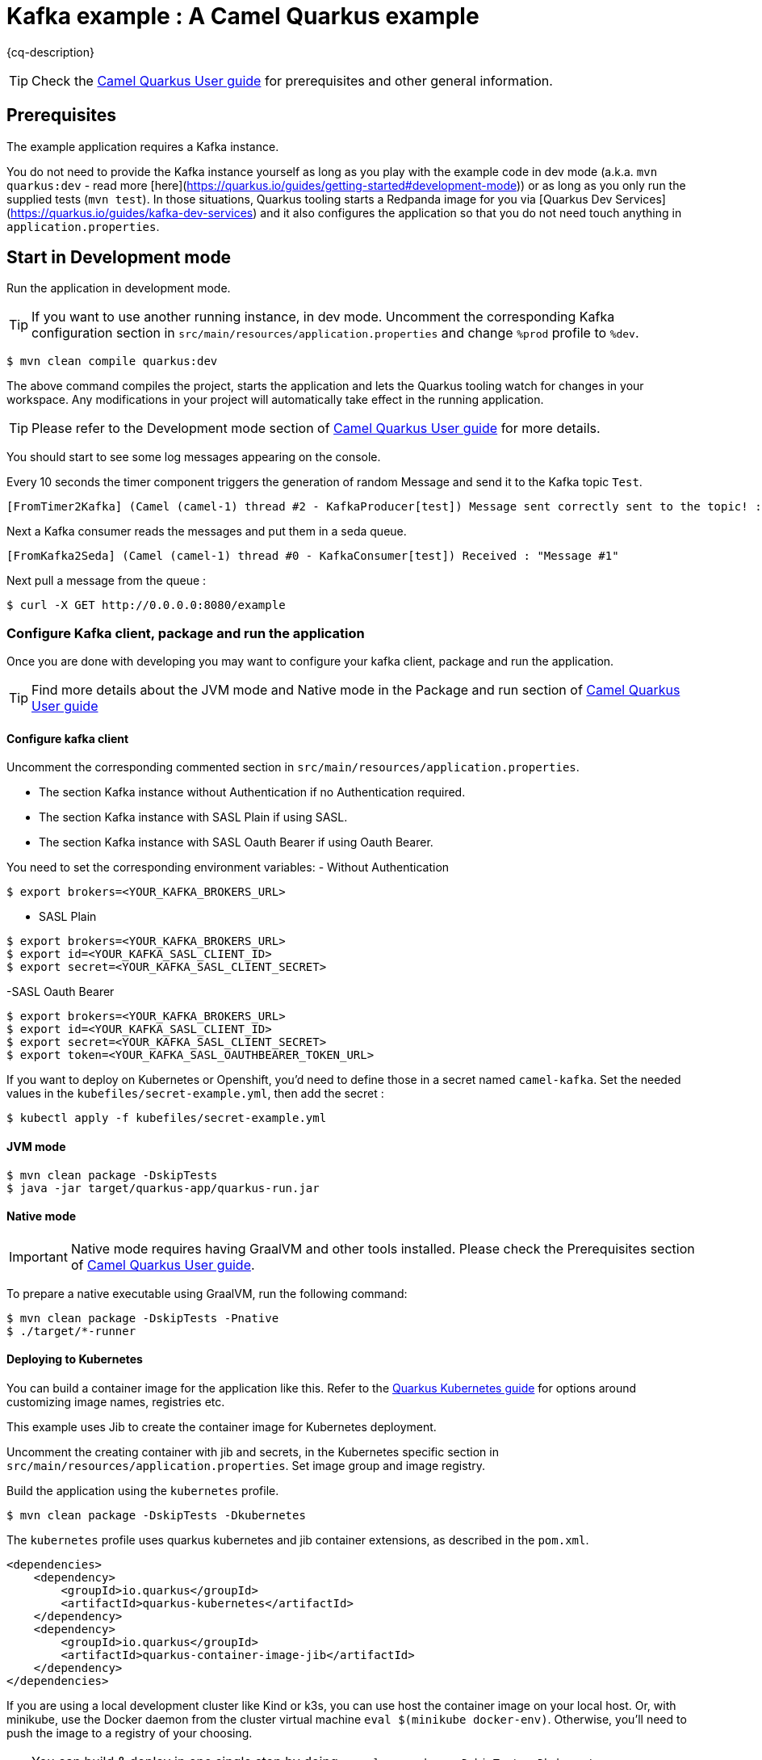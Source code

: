= Kafka example : A Camel Quarkus example
:cq-example-description: An example that shows how to produce and consume messages in a Kafka topic, using Strimzi Operator

{cq-description}

TIP: Check the https://camel.apache.org/camel-quarkus/latest/first-steps.html[Camel Quarkus User guide] for prerequisites
and other general information.


== Prerequisites

The example application requires a Kafka instance.

You do not need to provide the Kafka instance yourself
as long as you play with the example code in dev mode (a.k.a. `mvn quarkus:dev` - read more [here](https://quarkus.io/guides/getting-started#development-mode))
or as long as you only run the supplied tests (`mvn test`).
In those situations, Quarkus tooling starts a Redpanda image for you via [Quarkus Dev Services](https://quarkus.io/guides/kafka-dev-services)
and it also configures the application so that you do not need touch anything in `application.properties`.

== Start in Development mode

Run the application in development mode.

TIP: If you want to use another running instance, in dev mode. Uncomment the corresponding Kafka configuration section in `src/main/resources/application.properties` and change `%prod` profile to `%dev`.

[source,shell]
----
$ mvn clean compile quarkus:dev
----

The above command compiles the project, starts the application and lets the Quarkus tooling watch for changes in your
workspace. Any modifications in your project will automatically take effect in the running application.

TIP: Please refer to the Development mode section of
https://camel.apache.org/camel-quarkus/latest/first-steps.html#_development_mode[Camel Quarkus User guide] for more details.

You should start to see some log messages appearing on the console.

Every 10 seconds the timer component triggers the generation of random Message and send it to the Kafka topic `Test`.

[source,shell]
----
[FromTimer2Kafka] (Camel (camel-1) thread #2 - KafkaProducer[test]) Message sent correctly sent to the topic! : "Message #1"
----

Next a Kafka consumer reads the messages and put them in a seda queue.

[source,shell]
----
[FromKafka2Seda] (Camel (camel-1) thread #0 - KafkaConsumer[test]) Received : "Message #1"
----

Next pull a message from the queue :
[source,shell]
----
$ curl -X GET http://0.0.0.0:8080/example
----


=== Configure Kafka client, package and run the application

Once you are done with developing you may want to configure your kafka client, package and run the application.

TIP: Find more details about the JVM mode and Native mode in the Package and run section of
https://camel.apache.org/camel-quarkus/latest/first-steps.html#_package_and_run_the_application[Camel Quarkus User guide]

==== Configure kafka client
Uncomment the corresponding commented section in `src/main/resources/application.properties`.

- The section Kafka instance without Authentication if no Authentication required.
- The section Kafka instance with SASL Plain if using SASL.
- The section Kafka instance with SASL Oauth Bearer if using Oauth Bearer.

You need to set the corresponding environment variables:
- Without Authentication
[source,shell]
----
$ export brokers=<YOUR_KAFKA_BROKERS_URL>
----
- SASL Plain
[source,shell]
----
$ export brokers=<YOUR_KAFKA_BROKERS_URL>
$ export id=<YOUR_KAFKA_SASL_CLIENT_ID>
$ export secret=<YOUR_KAFKA_SASL_CLIENT_SECRET>
----
-SASL Oauth Bearer
[source,shell]
----
$ export brokers=<YOUR_KAFKA_BROKERS_URL>
$ export id=<YOUR_KAFKA_SASL_CLIENT_ID>
$ export secret=<YOUR_KAFKA_SASL_CLIENT_SECRET>
$ export token=<YOUR_KAFKA_SASL_OAUTHBEARER_TOKEN_URL>
----

If you want to deploy on Kubernetes or Openshift, you'd need to define those in a secret named `camel-kafka`. Set the needed values in the `kubefiles/secret-example.yml`, then add the secret :
[source,shell]
----
$ kubectl apply -f kubefiles/secret-example.yml
----

==== JVM mode

[source,shell]
----
$ mvn clean package -DskipTests
$ java -jar target/quarkus-app/quarkus-run.jar
----

==== Native mode

IMPORTANT: Native mode requires having GraalVM and other tools installed. Please check the Prerequisites section
of https://camel.apache.org/camel-quarkus/latest/first-steps.html#_prerequisites[Camel Quarkus User guide].

To prepare a native executable using GraalVM, run the following command:

[source,shell]
----
$ mvn clean package -DskipTests -Pnative
$ ./target/*-runner
----

==== Deploying to Kubernetes

You can build a container image for the application like this. Refer to the https://quarkus.io/guides/deploying-to-kubernetes[Quarkus Kubernetes guide] for options around customizing image names, registries etc.

This example uses Jib to create the container image for Kubernetes deployment.

Uncomment the creating container with jib and secrets, in the Kubernetes specific section in  `src/main/resources/application.properties`. Set image group and image registry.

Build the application using the `kubernetes` profile.

[source,shell]
----
$ mvn clean package -DskipTests -Dkubernetes
----

The `kubernetes` profile uses quarkus kubernetes and jib container extensions, as described in the `pom.xml`.

[source,shell]
----
<dependencies>
    <dependency>
        <groupId>io.quarkus</groupId>
        <artifactId>quarkus-kubernetes</artifactId>
    </dependency>
    <dependency>
        <groupId>io.quarkus</groupId>
        <artifactId>quarkus-container-image-jib</artifactId>
    </dependency>
</dependencies>
----

If you are using a local development cluster like Kind or k3s, you can use host the container image on your local host. Or, with minikube, use the Docker daemon from the cluster virtual machine `eval $(minikube docker-env)`. Otherwise, you'll need to push the image to a registry of your choosing.

TIP: You can build & deploy in one single step by doing `mvn clean package -DskipTests -Dkubernetes -Dquarkus.kubernetes.deploy=true`

Check that the pods are running.

Example when using Strimzi operator, with a Kafka instance named `Test` :

[source,shell]
----
$ kubectl get pods
NAME                                           READY   STATUS    RESTARTS   AGE
camel-quarkus-examples-kafka-dbc56974b-ph29m   1/1     Running   0          2m34s
test-entity-operator-7cccff5899-dlfx8          3/3     Running   0          48m
test-kafka-0                                   1/1     Running   0          49m
test-kafka-1                                   1/1     Running   0          49m
test-kafka-2                                   1/1     Running   0          49m
test-zookeeper-0                               1/1     Running   0          50m
test-zookeeper-1                               1/1     Running   0          50m
test-zookeeper-2                               1/1     Running   0          50m

----

Tail the application logs.

[source,shell]
----
$ kubectl logs -f camel-quarkus-examples-kafka-dbc56974b-ph29m
----

To clean up do.

[source,shell]
----
$ kubectl delete all -l app.kubernetes.io/name=camel-quarkus-examples-kafka
$ kubectl delete secret camel-kafka
----

[NOTE]
====
If you need to configure container resource limits & requests, or enable the Quarkus Kubernetes client to trust self signed certificates, you can find these configuration options in `src/main/resources/application.properties`. Simply uncomment them and set your desired values.
====


==== Deploying to OpenShift

Uncomment the creating container with openshift and secrets, in the Openshift specific section in  `src/main/resources/application.properties`.


[source,shell]
----
$ mvn clean package -DskipTests -Dquarkus.kubernetes.deploy=true -Dopenshift
----

The `openshift` profile uses quarkus openshift and openshift-container extensions, as described in the `pom.xml`.

[source,shell]
----
<dependencies>
    <dependency>
        <groupId>io.quarkus</groupId>
        <artifactId>quarkus-openshift</artifactId>
    </dependency>
    <dependency>
        <groupId>io.quarkus</groupId>
        <artifactId>quarkus-container-image-openshift</artifactId>
    </dependency>
</dependencies>
----

You can check the pod status and tail logs using the commands mentioned above in the Kubernetes section. Use the `oc` binary instead of `kubectl` if preferred.

== Feedback

Please report bugs and propose improvements via https://github.com/apache/camel-quarkus/issues[GitHub issues of Camel Quarkus] project.
